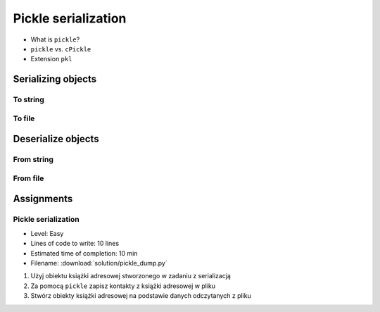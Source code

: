 ********************
Pickle serialization
********************

* What is ``pickle``?
* ``pickle`` vs. ``cPickle``
* Extension ``pkl``


Serializing objects
===================

To string
---------
.. code-block:: python
    :caption: Serializing objects to string

    import pickle
    from datetime import datetime, timezone, timedelta


    def month_ago(dt):
        return dt - timedelta(days=30)


    class Astronaut:
        agency = 'NASA'

        def __init__(self, name):
            self.name = name


    jose = Astronaut(name='Jose Jimenez')
    now = datetime.now(tz=timezone.utc)


    DATA = [
        jose,
        Astronaut,
        month_ago(now),
        str(now),
        now.__str__(),
        '{}'.format(now),
        f'{now}',
        {'imie': 'Иван', 'nazwisko': 'Иванович'},
        {10, 20, 30},
        (1,),
        10,
        10.5,
    ]


    output = pickle.dumps(DATA)
    print(output)
    # b'\x80\x03]q\x00(c__main__\nAstronaut\nq\x01)\x81q\x02}q\x03X\x04\x00\x00\x00nameq\x04X\x0c\x00\x00\x00Jose Jimenezq\x05sbh\x01cdatetime\ndatetime\nq\x06C\n\x07\xe2\t\x0b\r\n\x05\x04\xa9\xfdq\x07cdatetime\ntimezone\nq\x08cdatetime\ntimedelta\nq\tK\x00K\x00K\x00\x87q\nRq\x0b\x85q\x0cRq\r\x86q\x0eRq\x0fX \x00\x00\x002018-10-11 13:10:05.305661+00:00q\x10X \x00\x00\x002018-10-11 13:10:05.305661+00:00q\x11X \x00\x00\x002018-10-11 13:10:05.305661+00:00q\x12X \x00\x00\x002018-10-11 13:10:05.305661+00:00q\x13}q\x14(X\x04\x00\x00\x00imieq\x15X\x08\x00\x00\x00\xd0\x98\xd0\xb2\xd0\xb0\xd0\xbdq\x16X\x08\x00\x00\x00nazwiskoq\x17X\x10\x00\x00\x00\xd0\x98\xd0\xb2\xd0\xb0\xd0\xbd\xd0\xbe\xd0\xb2\xd0\xb8\xd1\x87q\x18ucbuiltins\nset\nq\x19]q\x1a(K\nK\x14K\x1ee\x85q\x1bRq\x1cK\x01\x85q\x1dK\nG@%\x00\x00\x00\x00\x00\x00e.'


To file
-------
.. code-block:: python
    :caption: Serializing objects to file

    import pickle
    from datetime import datetime, timezone, timedelta


    def month_ago(dt):
        return dt - timedelta(days=30)


    class Astronaut:
        agency = 'NASA'

        def __init__(self, name):
            self.name = name


    jose = Astronaut(name='Jose Jimenez')
    now = datetime.now(tz=timezone.utc)


    DATA = [
        jose,
        Astronaut,
        month_ago(now),
        str(now),
        now.__str__(),
        '{}'.format(now),
        f'{now}',
        {'imie': 'Иван', 'nazwisko': 'Иванович'},
        {10, 20, 30},
        (1,),
        10,
        10.5,
    ]


    with open('filename.pkl', mode='wb') as file:
        pickle.dump(DATA, file)


Deserialize objects
===================

From string
-----------
.. code-block:: python
    :caption: Deserialize objects from ``str``

    import pickle


    data = pickle.loads('filename.pkl')
    print(f'Restored object: {data}')

    jose = data[0]
    print(f'My name... {jose.name}')


From file
---------
.. code-block:: python
    :caption: Deserialize objects from file

    import pickle


    with open('filename.pkl', mode='rb') as file:
        data = pickle.load(file)

    print(f'Restored object: {data}')


Assignments
===========

Pickle serialization
--------------------
* Level: Easy
* Lines of code to write: 10 lines
* Estimated time of completion: 10 min
* Filename: :download:`solution/pickle_dump.py`

#. Użyj obiektu książki adresowej stworzonego w zadaniu z serializacją
#. Za pomocą ``pickle`` zapisz kontakty z książki adresowej w pliku
#. Stwórz obiekty książki adresowej na podstawie danych odczytanych z pliku

.. code-block:: python
    :caption: Serializacja obiektów do Pickle

    class AddressBook:
        def __init__(self, contacts=()):
            self.contacts = contacts


    class Address:
        def __init__(self, street=None, city=None):
            self.street = street
            self.city = city


    class Contact:
        def __init__(self, first_name, last_name, addresses=()):
            self.first_name = first_name
            self.last_name = last_name
            self.address = addresses


    AddressBook([
        Contact(first_name='José', last_name='Jiménez'),
        Contact(first_name='Иван', last_name='Иванович', addresses=[]),
        Contact(first_name='Jan', last_name='Twardowski', addresses=[
            Address(street='2101 E NASA Pkwy', city='Houston'),
            Address(city='Kennedy Space Center'),
            Address(street='4800 Oak Grove Dr', city='Pasadena'),
            Address(street='2825 E Ave P', city='Palmdale'),
        ])
    ])

